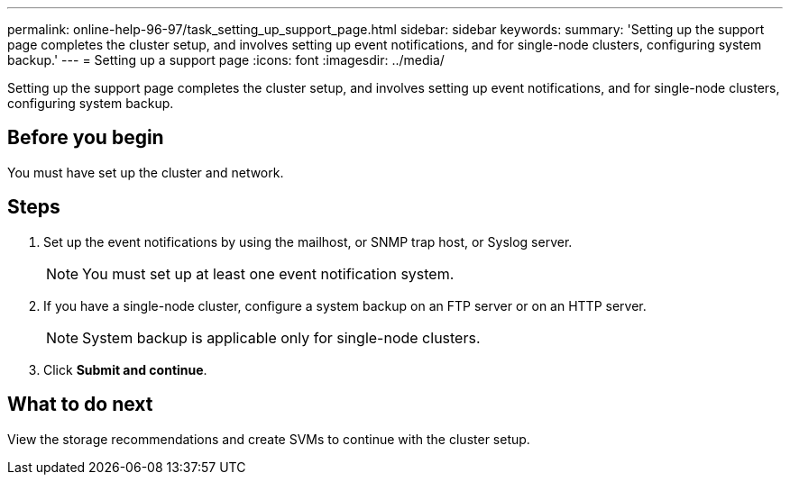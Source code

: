 ---
permalink: online-help-96-97/task_setting_up_support_page.html
sidebar: sidebar
keywords: 
summary: 'Setting up the support page completes the cluster setup, and involves setting up event notifications, and for single-node clusters, configuring system backup.'
---
= Setting up a support page
:icons: font
:imagesdir: ../media/

[.lead]
Setting up the support page completes the cluster setup, and involves setting up event notifications, and for single-node clusters, configuring system backup.

== Before you begin

You must have set up the cluster and network.

== Steps

. Set up the event notifications by using the mailhost, or SNMP trap host, or Syslog server.
+
[NOTE]
====
You must set up at least one event notification system.
====

. If you have a single-node cluster, configure a system backup on an FTP server or on an HTTP server.
+
[NOTE]
====
System backup is applicable only for single-node clusters.
====

. Click *Submit and continue*.

== What to do next

View the storage recommendations and create SVMs to continue with the cluster setup.
